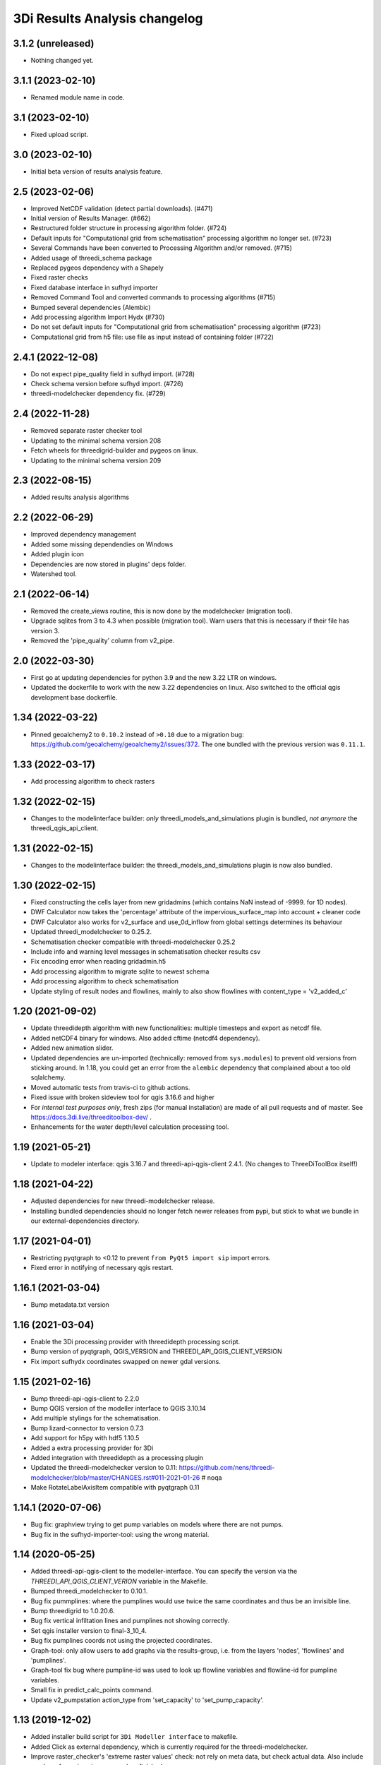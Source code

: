 3Di Results Analysis changelog
========================


3.1.2 (unreleased)
------------------

- Nothing changed yet.


3.1.1 (2023-02-10)
------------------

- Renamed module name in code.


3.1 (2023-02-10)
----------------

- Fixed upload script.


3.0 (2023-02-10)
----------------

- Initial beta version of results analysis feature.


2.5 (2023-02-06)
----------------

- Improved NetCDF validation (detect partial downloads). (#471)

- Initial version of Results Manager. (#662)

- Restructured folder structure in processing algorithm folder. (#724)

- Default inputs for "Computational grid from schematisation" processing algorithm no longer set. (#723)

- Several Commands have been converted to Processing Algorithm and/or removed. (#715)
- Added usage of threedi_schema package
- Replaced pygeos dependency with a Shapely
- Fixed raster checks
- Fixed database interface in sufhyd importer
- Removed Command Tool and converted commands to processing algorithms (#715)
- Bumped several dependencies (Alembic)
- Add processing algorithm Import Hydx (#730)
- Do not set default inputs for "Computational grid from schematisation" processing algorithm (#723)
- Computational grid from h5 file: use file as input instead of containing folder (#722)

2.4.1 (2022-12-08)
------------------

- Do not expect pipe_quality field in sufhyd import. (#728)

- Check schema version before sufhyd import. (#726)

- threedi-modelchecker dependency fix. (#729)


2.4 (2022-11-28)
----------------
- Removed separate raster checker tool

- Updating to the minimal schema version 208

- Fetch wheels for threedigrid-builder and pygeos on linux.

- Updating to the minimal schema version 209


2.3 (2022-08-15)
----------------

- Added results analysis algorithms


2.2 (2022-06-29)
----------------

- Improved dependency management
- Added some missing dependendies on Windows
- Added plugin icon
- Dependencies are now stored in plugins' deps folder.
- Watershed tool.


2.1 (2022-06-14)
----------------

- Removed the create_views routine, this is now done by the modelchecker (migration tool).

- Upgrade sqlites from 3 to 4.3 when possible (migration tool). Warn users that this is necessary if
  their file has version 3.

- Removed the 'pipe_quality' column from v2_pipe.


2.0 (2022-03-30)
----------------

- First go at updating dependencies for python 3.9 and the new 3.22 LTR on
  windows.

- Updated the dockerfile to work with the new 3.22 dependencies on linux.
  Also switched to the official qgis development base dockerfile.


1.34 (2022-03-22)
-----------------

- Pinned geoalchemy2 to ``0.10.2`` instead of ``>0.10`` due to a
  migration bug:
  https://github.com/geoalchemy/geoalchemy2/issues/372. The one
  bundled with the previous version was ``0.11.1``.


1.33 (2022-03-17)
-----------------

- Add processing algorithm to check rasters


1.32 (2022-02-15)
-----------------

- Changes to the modelinterface builder: *only* threedi_models_and_simulations
  plugin is bundled, *not anymore* the threedi_qgis_api_client.


1.31 (2022-02-15)
-----------------

- Changes to the modelinterface builder: the threedi_models_and_simulations
  plugin is now also bundled.


1.30 (2022-02-15)
-----------------

- Fixed constructing the cells layer from new gridadmins (which contains NaN
  instead of -9999. for 1D nodes).

- DWF Calculator now takes the 'percentage' attribute of the impervious_surface_map into account + cleaner code

- DWF Calculator also works for v2_surface and use_0d_inflow from global settings determines its behaviour

- Updated threedi_modelchecker to 0.25.2.

- Schematisation checker compatible with threedi-modelchecker 0.25.2

- Include info and warning level messages in schematisation checker results csv

- Fix encoding error when reading gridadmin.h5

- Add processing algorithm to migrate sqlite to newest schema

- Add processing algorithm to check schematisation

- Update styling of result nodes and flowlines, mainly to also show flowlines with content_type = 'v2_added_c'


1.20 (2021-09-02)
-----------------

- Update threedidepth algorithm with new functionalities: multiple timesteps
  and export as netcdf file.

- Added netCDF4 binary for windows. Also added cftime (netcdf4 dependency).

- Added new animation slider.

- Updated dependencies are un-imported (technically: removed from ``sys.modules``)
  to prevent old versions from sticking around. In 1.18, you could get an error
  from the ``alembic`` dependency that complained about a too old sqlalchemy.

- Moved automatic tests from travis-ci to github actions.

- Fixed issue with broken sideview tool for qgis 3.16.6 and higher

- For *internal test purposes only*, fresh zips (for manual
  installation) are made of all pull requests and of master. See
  https://docs.3di.live/threeditoolbox-dev/ .

- Enhancements for the water depth/level calculation processing tool.

1.19 (2021-05-21)
-----------------

- Update to modeler interface: qgis 3.16.7 and threedi-api-qgis-client 2.4.1. (No changes
  to ThreeDiToolBox itself!)


1.18 (2021-04-22)
-----------------

- Adjusted dependencies for new threedi-modelchecker release.

- Installing bundled dependencies should no longer fetch newer releases
  from pypi, but stick to what we bundle in our external-dependencies
  directory.


1.17 (2021-04-01)
-----------------

- Restricting pyqtgraph to <0.12 to prevent ``from PyQt5 import sip`` import
  errors.

- Fixed error in notifying of necessary qgis restart.


1.16.1 (2021-03-04)
-------------------

- Bump metadata.txt version


1.16 (2021-03-04)
-----------------

- Enable the 3Di processing provider with threedidepth processing script.

- Bump version of pyqtgraph, QGIS_VERSION and THREEDI_API_QGIS_CLIENT_VERSION

- Fix import sufhydx coordinates swapped on newer gdal versions.


1.15 (2021-02-16)
-----------------

- Bump threedi-api-qgis-client to 2.2.0

- Bump QGIS version of the modeller interface to QGIS 3.10.14

- Add multiple stylings for the schematisation.

- Bump lizard-connector to version 0.7.3

- Add support for h5py with hdf5 1.10.5

- Added a extra processing provider for 3Di

- Added integration with threedidepth as a processing plugin

- Updated the threedi-modelchecker version to 0.11: https://github.com/nens/threedi-modelchecker/blob/master/CHANGES.rst#011-2021-01-26  # noqa

- Make RotateLabelAxisItem compatible with pyqtgraph 0.11


1.14.1 (2020-07-06)
-------------------

- Bug fix: graphview trying to get pump variables on models where there are not
  pumps.

- Bug fix in the sufhyd-importer-tool: using the wrong material.


1.14 (2020-05-25)
-----------------

- Added threedi-api-qgis-client to the modeller-interface. You can specify the version
  via the `THREEDI_API_QGIS_CLIENT_VERION` variable in the Makefile.

- Bumped threedi_modelchecker to 0.10.1.

- Bug fix pummplines: where the pumplines would use twice the same coordinates and thus
  be an invisible line.

- Bump threedigrid to 1.0.20.6.

- Bug fix vertical infiltation lines and pumplines not showing correctly.

- Set qgis installer version to final-3_10_4.

- Bug fix pumplines coords not using the projected coordinates.

- Graph-tool: only allow users to add graphs via the results-group, i.e. from the
  layers 'nodes', 'flowlines' and 'pumplines'.

- Graph-tool fix bug where pumpline-id was used to look up flowline variables and
  flowline-id for pumpline variables.

- Small fix in predict_calc_points command.

- Update v2_pumpstation action_type from 'set_capacity' to 'set_pump_capacity'.


1.13 (2019-12-02)
-----------------

- Added installer build script for ``3Di Modeller interface`` to makefile.

- Added Click as external dependency, which is currently required for the
  threedi-modelchecker.

- Improve raster_checker's 'extreme raster values' check: not rely on meta data,
  but check actual data. Also include number of warnings in pop-up when finished.

- Added custom h5py binaries for windows in external dependencies. Build for
  windows with python3.7. This h5py is able to read in results from the new
  threedi-api and the old (v2) results.

- Added a pip uninstall command before trying to install an external
  dependency to make sure our external packages get cleaned up.

- Bumped threedigrid to 1.0.16

- Automatically add a spatialite connection to the qgis-browser when a user
  loads a 3Di model via the result-selection-tool.

- Updated layer_styles of the schematisation. Attributes forms for all
  schematisation layers are configured. These layers are now grouped and
  ordered, and many widget types are configured.

- Added missing columns to the manhole_view layer.

- Added 'v2_cross_section_location_view' and 'v2_simple_infiltration' layers
  to the schematisation group.

- Administrative change: releases to https://plugins.lizard.net are now made
  by the automatic test server.


1.12.2 (2019-09-12)
-------------------

- Pinned h5py version to 2.9.


1.12.1 (2019-07-12)
-------------------

- Bumped threedi-modelchecker to 0.5 (no longer raise MigrationTooHighError).


1.12 (2019-07-08)
-----------------

- Fixed dependency installation on windows 7.

- Added developer documentation.

- Modelchecker user interface improvements.

- Running pip with ``--upgrade`` so that old packages actually get updated.

- Fixed bug where widget of control_structures wouldn't show up due to
  garbage collection.

- Bumped threedi-modelchecker to 0.3.

- Fix tool_commands/control_structures missing 's' for 'set_discharge_coefficient'.


1.11.1 (2019-06-17)
-------------------

- Made automated tests on travis-ci.org run much faster (from 8 down to 3
  minutes).

- Added better logging. In qgis, our messages are now visible in the console
  log. Also, a logfile is written (``threedi-qgis-log.txt``), which can be
  used to investigate problems. There's also a new button to open the logfile
  so that you can email it.

- Integrated threedi-modelchecker in the plugin as a tool_command.

- Improved dependency management of the plugin.

- Refactored structure of the plugin of the plugin: the tools are more clearly
  separated.

- Refactoring of many variables/classes/functions/methods to be more clear and
  consistent in the whole plugin.


1.10 (2019-03-28)
-----------------

- Cleaned up old docker-files (now only QGIS3.4.5) and pinned GeoAlchemy2 and
  updated docker readme.rst

- Fixed waterbalance tool rubberbands for 1d2d flow

- Grouped the 4 animation layers

- Fixed views model schematisation and statistics tool

- Fix guess_indicator postgres fields username and password


1.9 (2019-03-04)
----------------

- Fixed sideview bug point no geometry


1.8 (2019-02-28)
----------------

- Updated external h5py library (build h5py lib against hdf5 1.10.4-1 (instead
  of hdf5 1.8.11-2)


1.7 (2019-02-28)
----------------

- Updated ThreediToolbox to Qgis3 (python3 and qt5).

- Display pumplines without connection_node_end just for 5 meters

- QGIS3 can only handle netcdf-groundwater results (created after March 2018)

- Added a new tool: raster checker (added to commands.tools.step1)

- Waterbalance tool now correctly checks whether rain has been aplied to
  simulation

- Get rid of NetCDF4 lib

- Add v2_culvert to layer_tree_manager

- Added surface sources and sinks (q_sss) to the datasource for the graph-tool
  and animation-tool.

- Added surface sources and sinks to the waterbalance.

- Bumped threedigrid to 1.0.10.

- ResultSelectionWidget now correctly downloads the selected result.

- Removed matplotlib dependency used by the waterbalance barchart. The
  waterbalance barchart now uses pyqtgraph.

- Fixed bug reading in numpy.bytes as utf-8 strings.

- Fixed bug in netcdf_groundwater not reading in correctly the aggregate
  variable.

- Changed UI of several popup-windows to make them better displayable.


1.6 (2018-11-28)
----------------

- Enable ThreeDiToolbox besides NETCDF4 also for NETCDF3_CLASSIC (old results)


1.5 (2018-11-26)
----------------

- Add v2_culvert_view to layer_tree_manager


1.4 (2018-11-26)
----------------

- Enable intercepted_volume through aggregation NetCDF

- Upgrade threedigrid from 0.2.6 to 1.0.7 (current latest version)

- Add '(de)activate all layers' buttons in Waterbalancetool

- Remove old fashioned statistics (pop-up "do you want to calculate stats?")

- Improve NetCDF result selection (disabled selection aggregation NetCDF)

- Disable stacking of volume difference lines in the WaterBalance tool

- Gracefully handle HTTPError thrown by ResultsWorker thread.

- Added QSortFilterProxyModel to the result_selection to enable sorting and
  filtering of downloaded results.

- WaterbalanceTool account for flow directions (1d2d, 1d, 2d and groundwater)

- Enable leakage and simple infiltration through aggregation NetCDF

- WaterBalanceTool translate terms Dutch to English

- WaterBalanceTool get rid of "error" term

- WaterBalanceTool get rid of non-natural options

- WaterBalanceTool now only works with aggregation NetCDF and only with
  certain set of aggregation flow variables and aggregation methods

- not able to start StatisticsTool and WaterBalanceTool before select
  sqlite and NetCDf

- Include water balance tool (DeltaresTdiToolbox) in plugin.

- Add fix for ``None`` values in WeirStats calculation (caused by np.nan
  casting to None)

- Disable auto SI prefix on the vertical axis.

- Update schematisation layer style (add a lot of non_geom tables)

- Updated styling of waterbalance chart.


1.3 (2018-06-19)
----------------

- Use progress bar during loading ThreeDiStatistics (+ dutch to english names)

- Display 2d_vertical_infiltration in graph (not in animation)

- Include ThreeDiStatistics tool in plugin.

- Fix unmasked arrays in ``get_timeseries`` methods.

- Rename NetcdfDataSourceGroundwater to NetcdfGroundwaterDataSource.

- Add some data source tests.

- Add ``mock`` dep.

- Add new Lizard result types for downloading groundwater results.


1.2 (2018-05-24)
----------------

- Fix the aggregate find function for realz.


1.1 (2018-05-24)
----------------

- Update new aggregate result name.


1.0 (2018-05-24)
----------------

- pumplines exporter now also ignores first element

- Fix some nasty bugs in ``temp_get_value_by_timestep_nr_impl``: some
  variables (like ``qp``) only have a 1D or 2D component, and the previous
  implementation only returned that component. However, this will cause
  indexing errors, so the behavior is changed such that the method now
  always returns a masked array that is 2D+1D long if no index is passed
  as argument. Furthermore, ``np.zeros`` is changed to ``np.ma.zeros`` in
  the if block when an index is passed, which I think also might have caused
  bugs.

- let netcdf_groundwater get_timeseries return NaN istead of -9999

- improve feedback to user in case of graph tool with v2_pumpstation_view

- Close result selection window when the Escape key is pressed.

- Fix leakage name.

- Implement ``get_timeseries`` for pumplines using the newest threedigrid.

- Fix SetFID error caused by int32.

- try to show more often the object_name in graph widget (instead of 'N/A')

- use gridadmin has_pumpstations in functions get_or_create_pumpline_layer and
  available_subgrid_map_vars

- Progressbar exporting to gridadmin.sqlite starts now at 0%

- Add support for aggregate netcdf in NetcdfDataSourceGroundwater.

- add leakage to subgrid_map variables

- Add support for aggregate netcdf in NetcdfDataSourceGroundwater.

- add leakage to subgrid_map variables

- Update available vars methods using threedigrid for
  NetcdfDataSourceGroundwater.

- Implement ``available_aggregation_vars`` using threedigrid.

- Bump threedigrid to 0.2.2.

- Enable threedigrid get_timeseries for result and schematization layers

- Disable the "Calculate statistics?" prompt if there are already csv files
  available.

- Add caching of netcdf data in ``get_values_by_timestemp_nr``.

- Enable PEP8 check in build process; fix remaining PEP8 errors.

- Move icons to ``icons`` folder.

- Wrap layer generation code in transactions to improve performance (it was
  very slow on Windows, this improves it considerably so it's possible that
  it autocommited on every statement, see: http://gdal.org/drv_sqlite.html)

- Update groundwater flowlines overlapping order.

- Title of sideview dockwidget does not overlap with button anymore

- Remask masked arrays in ``get_values_by_timestemp_nr`` for
  NetcdfDataSourceGroundwater.

- Change the geometry column name of ``gridadmin.sqlite`` from ``GEOM`` to
  ``the_geom`` so that it behaves similarly to the old
  ``subgrid_map.sqlite1``. This required the use of the ``Spatialite``
  connector (subclasses QGIS db_plugin) because GDAL versions lower than 2.0
  do not support renaming of geometry columns.

- Make ``disable_sqlite_synchronous`` re-entrant (i.e.: it works expectedly
  when multiple functions that are decorated with it call each other)

- Add netcdf version (netcdf or netcdf-groundwater) detection to make
  plugin more robust

- Pinned threedigrid to working version (0.1.3)

- Animation tool: split nodes and lines into node_results, line_results,
  node_results_groundwater, line_results_groundwater (all with own styling)

- Add module base.netcdf_groundwater (relocated from base.DummyDataSourse)

- Fix find_h5_file

- Add (temporary) ad-hoc implementations of get_timeseries and
  get_values_by_timestemp_nr.

- Fix QGIS plugin updater problem on Windows with files being unable to be
  deleted because they're held open by QGIS.

- Fix cache clearer for groundwater.

- Fix incorrect 'q_lat' name.

- Set root logger level to make logging to QGIS work.

- Reproject gridadmin.sqlite to wgs84 (EPSG:4326): this fixes the side view
  tool that expects the generated layers to be in that projection.

- Add groundwater categories to styling.

- Combine nodes, flowlines and pumplines in one ``gridadmin.sqlite`` file.

- Add pumplines exporter.

- Add layer generation for ``netcdf-groundwater`` results.

- Add ``BaseDataSource`` abstract interface.

- Add h5py 2.7.0 to ``external`` libs for Windows. The files were acquired
  by installing h5py using OSGeo4W on Windows 7, and copying the installed
  files to the ``external`` folder.
- Add detection method to determine whether .h5 or id_mappping.json is present
  (this determines if the netcdf is old (no groundwater) or new (groundwater)


0.15 (2018-02-07)
-----------------

- Update lizard-connector, which contains a fix for mitigating problems with
  the ``future`` library that is used by QGIS.


0.14 (2017-11-14)
-----------------

- Fix bugs in the control structures.


0.13 (2017-10-23)
-----------------

- Update lizard-connector to 0.5 to fix the limit of 1000 results.

- Add tool "control structures".

- Remove unused code.


0.12 (2017-08-09)
-----------------

- Default maximum for QSpinBox is 99, so setValue is limited to 99. That's
  why the spinbox_search_distance maximum and spinbox_levee_distance are
  set to 5000.

- Add v2_orifice to the flowlines styling.

- Add ``v2_numerical_settings`` to the layer tree manager.

- Fix csv_join import in statistic scripts.

- Fix invalid characters in directory name in the scenario downloader.

- Fix bug in method that sets column sizes due to overwritten attribute.

- Fix bug with logout not stopping the thread and keep pulling in results.

- Add Lizard scenario result download functionality to the
  ``ThreeDiResultSelection`` tool. Some remarks about this feature:

  - To connect with the Lizard API, ``lizard-connector`` is used. Downloading
    the data happens in a worker thread because there can be many resuls.
    After logging in the user will be presented with the newest results
    immediately (this is synchronous). Progressively older results will be
    downloaded by the thread and dynamically added to the table view.

  - Chunked downloading (using append mode) is used because of the large
    files, which we do not want to keep in memory.

- Add tool "create breach locations".

- Automatically remove old entries from both the connected point and the
  calculation points table when the tool ``predict_calc_points`` is being
  re-run.

- Add a second connected point to the template for calculation points of type
  "double connected".

- [toolbox] rename 'toolbox_tools' to 'Tools', use english for toolbox
  sub-directories, remove 'Instellingen' tab, remove 'auto update logboek'
  checkbox.

- Fix ``guess_indicators.py`` tool.

- Fix clearing cache in Windows.

- Update documentation for stats module.


0.11.1 (2017-07-04)
-------------------

- Fix release that didn't include depencencies.

- Introduce hack in Makefile to fix missing depencencies.


0.11 (2017-07-03)
-----------------

- Remove checked in source code for SQLAlchemy, SpatialAlchemy
  (a.k.a. GeoAlchemy2), and PyQtGraph. These packages will now
  be installed with pip using a requirements.txt.

- Add class diagram documentation for ``ThreediDatabase``.


0.10 (2017-06-20)
-----------------

- Fix E501 (line too long) violations manually because AutoPEP8 can't fix
  those.

- Add pycodestyle checking to Travis.

- AutoPEP8 everything.

- Include model result files in repo + add more tests.

- Remove deprecated/unused code.

- Add QGIS as dependency to Travis; make nosetests work on Travis for all
  tests.

- Add a new tool (``CacheClearer``) to clear the model cache.

- Add an About tool class so that the about ``QAction`` can be added in the
  same way as the other tools.

- Add ``setup.cfg`` with coverage options (needs ``coverage``); exclude the
  external and importer source files from tests.


0.9.3 (2017-04-10)
------------------

- Changed array shape for lines array in Netcdf. This was done due to a bug in
  the calculationcore netcdf library.

- Add option to make graphs  ``absolute`` to the graph tool.

- Bugfix predict calcualtion points: For endpoints always enumerate the
  ``last_seq_id`` by one.

- Added QML styling for 2d schematisation.


0.9.2 (2017-02-14)
------------------

- Adopted the column names for the ``predict_calc_points`` command to the
  newest 3Di migrations.


0.9.1 (2016-12-12)
------------------

- Fix Travis build.

- Bugfix import sufhyd.

- Fix assertion in netCDF datasource and update QML styling.


0.9 (2016-11-28)
----------------

- Update cumulative aggregation methods.

- The user_ref field now has the following format:
  ``<content>.code#<content>.id#<table_name>#calc_pnt_nr``

- Uniform usage of ``spatialite`` instead of ``sqlite`` as ``db_type``
  variable string throughout the ThreediToolBox.

- Auto populate the ``levee_id`` column of the ``v2_connected_pnt`` table
  when a new point is being added or the location of an existing point is
  being changed.

- Auto populate the ``connected_pnt`` table from the computed calculation
  points that have a calculation type greater than 1.

- Sufhyd import:
  - logfile has same name and location as sufhyd, whith '.log' extended
  - added extra logging about used file, date adn number of objects
  - the multiple connection number (num_mvb) is added to connection codes
  - automatically add boundary when structures are not connected to end node
  - moved automatically added boundaries 1 meter

- Set required qgis version to 2.14

- Sideview:
  - bugfix: support of profiles without height (used for weirs)
  - correct relative heights for profiles which does not start at 0 height

- Bugfix: impervious surface, changed 'half_open' to 'open_paved'

- Bugfix: graph legend hover shows correct location when using 'result' layers

- support 'dry' cell values (without showing -9999 in graph)

- improved 1d modellayer styling

- Bug fix: Explicitly check for ``None`` on the return value of the
  ``calc_type_dict`` because a return value of 0 is also falsy.
  Also make sure the ``dist_calc_points`` attribute is always
  available for objects with a geometry

- Executing a select statement on an empty table using sqalchemy causes
  problems becasue it does not allow to cosume the active cursor.
  The cursor explictly has to be closed, or references to it dropped.
  Otherwise the cursor and thus the connection will be alive, and
  the database will be locked.

- Using the sqalchemy engine instead of the ``QtSql.QSqlQuery`` object
  to retrieve data from postgres or spatialite databases to make sure
  the geos extension is available (this doesn't always seem to be
  the case for windows installtions).

- Bugfix: Removed ``os.path.join`` to generate the ``db_name`` variable because
  this produced a '/' instead of a '\' for windows OS.


- Auto populate the ``connected_pnt`` table from the computed calculation
  points that have a calculation type greater than 1.

- Added the tool ``predict_calc_points``. It computes the threedicore
  calcualtion points and their calculation type.

0.8.2 (2016-09-22)
------------------

- Bugfix: layers not present in the ``styled_layers`` dict were added without
  stats, but should be added with stats.

- Sufhyd import: Fix for outlet constraints.

- Sufhyd import: Set autoincrement to max id number to prevent id errors
  (when id's are manually set)
- Slight improvement to the previous bugfix. The exact problem was with the
  pump layers which were not cloned. Now we clone them explicitly, so the
  previous bugfix isn't necessary anymore.

- Bugfix for segmentation fault when deleting the root layer group. The
  possible reason for the segfault is adding the same layer from the
  TimeseriesDatasourceModel to the QGIS map registry multiple times. The fix
  is to clone the layers so we don't get the same layers added multiple times.

- Updated the styler so that it doesn't apply styles to layers without the
  right statistic fields. If the layer doesn't have the right statistics, just
  show the layer without any styling.
- Bugfix relative path exception.


0.8.1 (2016-09-13)
------------------

- Fixes sufhyd import.


0.8 (2016-09-13)
----------------

- Added pump statistics.

- Connected python logging handler to qgis logging

- Import of sufhyd files with logging

- Made reading netCDF properties more robust.

- Reuse previously generated csv stats files.

- Added auto statistic generation via layer tree manager.

- Refactored statistic generation (put logic in separate modules).

- Refactored timeseries methods of NetcdfDataSource, more consistent
  ``get_values_of`` methods.

- Made ``get_timeseries`` only accept one netCDF variable name.

- Add Layer Manager, which loads the model and result layers.

- Add map animator for showing results on the map (first version, work in progress).

- Made the parameter config variable for the Graph and Map animator tools. Add
  parameters so almost all results from netCDF and result netCDF can be displayed.

- Optimizations in getting the time array from netCDF.

- Refactored NetcdfDataSource and included support for getting all variables
  from both regular and aggregation netCDF including getting the timeseries.

- Removed support for spatialite datasource with results.

- Changed id behavior for netcdf datasources and requesting tools. Now the
  netcdf_id or spatialite id is used (so no magic with -1, etc.)

- Added ``water op straat`` statistic to manhole statistics; refactored NcStats
  a bit.

- Updated some method names.

- Updated NetcdfDataSource so that it keeps some netCDF attributes in memory.

- Stores selected model and results in Qgs project file (\*.qgs).

- Cache generated model layers in spatialite.

- Add point markers to selected sideview points.

- Show marker of current location when hovering over graph.


0.7.1 (2016-07-25)
------------------

- Support of interflow results in graphs

- Bug fix: after closing sideview and reopening, errors were generated

- Bug fix: support of square profiles by sideview

- Bug fix: support of pure 2d models

- Bug fix: support sideview with pipes and openwater in one sideview

- Bug fix: calculation of  length of openwater channels


0.7 (2016-06-09)
----------------

- Bug fix highlight graph location on table hover


0.6 (2016-06-02)
----------------

- Bug fix stat layer joining in Windows.

- Add multiple clicks in sideview tool.

- Add channels to the sideviews.


0.5 (2016-05-20)
----------------

- Bugfix transformation clicked coordinate in RouteTool.

- Statistic scripts performance improved.

- Various bug fixes (e.g. sideview)

- Side view clicking improvements.

- Pumplines.


0.4 (2016-05-10)
----------------

- Several new features were added (side view, netCDF network generation,
  etc.), plus improvements in existing features.


0.3 (2016-04-13)
----------------

- Add tool version number to about box.

- Add support of multiple result files.

- Warn user on adding to many locations to graph.

- Only new locations will be added to graph.

- Improved color selections for timeseries after the first 20.


0.2 (2016-04-12)
----------------

- Another test release.


0.1 (2016-04-11)
----------------

- Test release.
